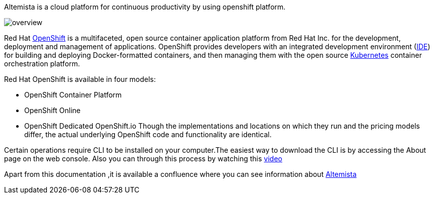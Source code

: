 
Altemista is a cloud platform for continuous productivity by using openshift platform.

image::altemista-cloudfwk-documentation/altemista/overview.png[align="center"]

Red Hat https://www.openshift.com/[OpenShift^] is a multifaceted, open source container application platform from Red Hat Inc. for the development, deployment and management of applications. OpenShift provides developers with an integrated development environment (https://searchcloudapplications.techtarget.com/definition/cloud-IDE[IDE^]) for building and deploying Docker-formatted containers, and then managing them with the open source https://kubernetes.io/[Kubernetes^] container orchestration platform.

Red Hat OpenShift is available in four models:

- OpenShift Container Platform
- OpenShift Online
- OpenShift Dedicated
OpenShift.io
Though the implementations and locations on which they run and the pricing models differ, the actual underlying OpenShift code and functionality are identical.

Certain operations require CLI to be installed on your computer.The easiest way to download the CLI is by accessing the About page on the web console. Also you can through this process by watching this https://access.redhat.com/videos/2212891/[video^]

Apart from this documentation ,it is available a confluence where you can see information about https://steps.everis.com/confluence/display/ALTEM/ALTEM+-+Altemista[Altemista^]